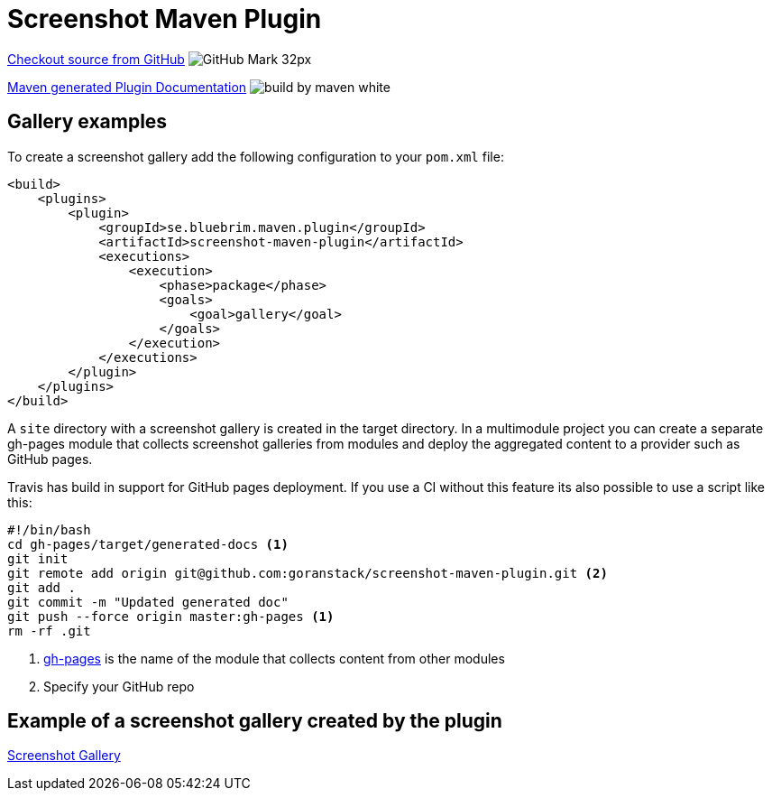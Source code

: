 = Screenshot Maven Plugin
:icons: font


https://github.com/goranstack/screenshot-maven-plugin[Checkout source from GitHub] image:images/GitHub-Mark-32px.png[]

link:plugin-info/plugin-info.html[Maven generated Plugin Documentation] image:http://maven.apache.org/images/logos/build-by-maven-white.png[]

== Gallery examples

To create a screenshot gallery add the following configuration to your `pom.xml` file:

[source, xml]
----
<build>
    <plugins>
        <plugin>
            <groupId>se.bluebrim.maven.plugin</groupId>
            <artifactId>screenshot-maven-plugin</artifactId>
            <executions>
                <execution>
                    <phase>package</phase>
                    <goals>
                        <goal>gallery</goal>
                    </goals>
                </execution>
            </executions>
        </plugin>
    </plugins>
</build>
----

A `site` directory with a screenshot gallery is created in the target directory. In a multimodule
project you can create a separate gh-pages module that collects screenshot galleries from modules
and deploy the aggregated content to a provider such as GitHub pages.

Travis has build in support for GitHub pages deployment. If you use a CI without this feature
its also possible to use a script like this:

[source, bash]
----
#!/bin/bash
cd gh-pages/target/generated-docs <1>
git init
git remote add origin git@github.com:goranstack/screenshot-maven-plugin.git <2>
git add .
git commit -m "Updated generated doc"
git push --force origin master:gh-pages <1>
rm -rf .git
----

<1> https://github.com/goranstack/screenshot-maven-plugin/tree/master/gh-pages[gh-pages] is the name of the module that collects content from other modules
<2> Specify your GitHub repo

== Example of a screenshot gallery created by the plugin

link:gallery/gallery.html[Screenshot Gallery]

